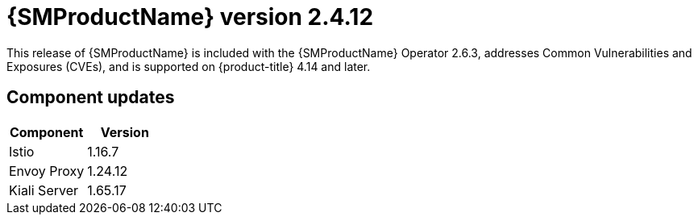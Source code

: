 ////
Module included in the following assemblies:
* service_mesh/v2x/servicemesh-release-notes.adoc
////

:_mod-docs-content-type: REFERENCE
[id="ossm-release-2-4-12_{context}"]
= {SMProductName} version 2.4.12

This release of {SMProductName} is included with the {SMProductName} Operator 2.6.3, addresses Common Vulnerabilities and Exposures (CVEs), and is supported on {product-title} 4.14 and later.

[id=ossm-release-2-4-12-components_{context}]
== Component updates

|===
|Component |Version

|Istio
|1.16.7

|Envoy Proxy
|1.24.12

|Kiali Server
|1.65.17
|===